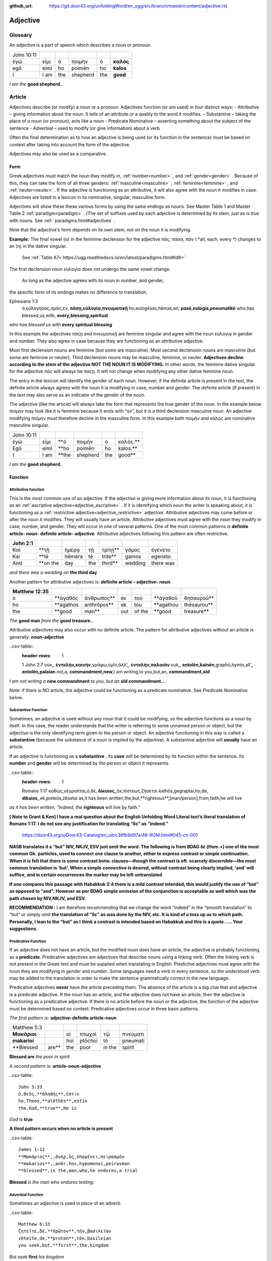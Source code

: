 :github_url: https://git.door43.org/unfoldingWord/en_ugg/src/branch/master/content/adjective.rst

.. _adjective:

Adjective
=========

Glossary
--------

An adjective is a part of speech which describes a noun or pronoun.

.. csv-table:: 

  John 10:11
  ἐγώ,εἰμι,ὁ,ποιμὴν,ὁ,**καλός**
  egō,eimi,ho,poimēn,ho,**kalos**
  I, I am,the,shepherd,the,**good**
  
*I am the*  **good shepherd**...


Article
-------

Adjectives describe (or modify) a noun or a pronoun.  Adjectives function (or are used) in four distinct ways; 
-	Attributive – giving information about the noun. It tells of an attribute or a quality to the word it modifies.
-	Substantive – taking the place of a noun (or pronoun), acts like a noun
-	Predicate Nominative – asserting something about the subject of the sentence
-	Adverbial – used to modify (or give information) about a verb

Often the final determination as to how an adjective is being used (or its function in the sentence) must be based on context
after taking into account the form of the adjective.

Adjectives may also be used as a comparative.


Form
~~~~

Greek adjectives must match the noun they modify in, :ref:`number<number>` , and :ref:`gender<gender>` .
Because of this, they can take the form of all three genders:  
:ref:`masculine<masculine>` , :ref:`feminine<feminine>` , and :ref:`neuter<neuter>` . 
If the adjective is functioning as an attributive, it will also agree with the noun it modifies in case.
Adjectives are listed in a lexicon in its nominative, singular, masculine form.

Adjectives will show these these various forms by using the same endings as nouns.
See Master Table 1 and Master Table 2 :ref:`paradigm<paradigm>` .
(The set of suffixes used by each adjective is determined by its stem, 
just as is true with nouns.   See :ref:` paradigms.html#adjectives` .


Note that the adjective's form depends on its own stem, not on
the noun it is modifying. 

**Example:**  The final vowel (α) in the feminine declension for the adjective 
πάς, πάσα, πάν ( *all, each, every *) changes to an (η) in the dative singular.  
 See :ref:`Table A7< https://ugg.readthedocs.io/en/latest/paradigms.html#id6>`
The first declension noun εὐλογία  does not undergo the same vowel change.

 As long as the adjective agrees with its noun in number, and gender, 
the specific form of its endings makes no difference to translation.

.. csv-table:: 
  :header-rows: 1

Ephesians 1:3
  ὁ,εὐλογήσας,ἡμᾶς,ἐν, **πάσῃ,εὐλογίᾳ,πνευματικῇ**
  ho,eulogēsas,hēmas,en, **pasē,eulogia,pneumatikē**
  who,has blessed,us,with, **every,blessing,spiritual**

*who has blessed us with*  **every spiritual blessing**

In this example the adjectives πάςῃ and πνευματικῇ are feminine singular and agree with the noun εὐλογιᾳ in gender and number.  They also agree in case because they are functioning as an attributive adjective.

Most first declension nouns are feminine (but some are masculine).   Most second declension
nouns are masculine (but some are feminine or neuter).   Third declension nouns may be masculine, feminine, or neuter.  
**Adjectives decline according to the stem of the adjective NOT THE NOUN IT IS MODIFYING.**  In other words, the feminine dative singular for the adjective πάς will always be πάςῃ.  It will not change when modifying any other dative feminine noun.

The entry in the lexicon will identify the gender of each noun.  However, if the definite article is present in the text, the definite article always agrees with the noun it is modifying in case, number and gender.  The definite article (if present) in the text may also serve as an indicator of the gender of the noun.  

The adjective (like the article) will always take the form that represents the true gender of the noun.   In the example below ποίμην may look like it is feminine because it ends with “ην”, but it is a third declension masculine noun.  An adjective modifying ποίμην must therefore decline in the masculine form. In this example both ποιμήν and καλός are nominative masculine singular.

.. csv-table::

  John 10:11
  ἐγώ,εἰμι, **ὁ,ποιμὴν,ὁ,καλός.**
  Egō,eimi, **ho,poimēn,ho,kalos.**
  I,I am, **the,shepherd,the,good**

*I am the* **good shepherd.**


Function
~~~~~~~~

Attributive function
^^^^^^^^^^^^^^^^^^^^

This is the most common use of an adjective. If the adjective is giving more information about its noun,
it is functioning as an :ref:`ascriptive adjective<adjective_ascriptive>` . If it is identifying which 
noun the writer is speaking about, it is functioning as a :ref:`restrictive adjective<adjective_restrictive>` 
adjective. Attributive adjectives may come before or after the noun it modifies. They will usually have 
an article. Attributive adjectives must agree with the noun they modify in case, number, and gender. 
They will occur in one of several patterns.  One of the most common patterns is
**definite article- noun- definite article- adjective**.  
Attributive adjectives following this pattern are often restrictive.
	
.. csv-table::  
  :header-rows: 1

  John 2:1
  Καὶ,**τῇ,ἡμέρᾳ,τῇ,τρίτῃ**,γάμος,ἐγένετο
  Kai,**tē,hēmera,tē,trite**,gamos,egeneto
  And,**on the,day,the,third**,wedding, there was

*and there was a wedding on*  **the third day**
 

Another pattern for attributive adjectives is:  **definite article – adjective- noun**.   

.. csv-table::  
  :header-rows: 1

  Matthew 12:35
  ὁ, **ἀγαθὸς,ἄνθρωπος** ,ἐκ,τοῦ,**ἀγαθοῦ,θησαυροῦ**
  ho, **agathos,anthrōpos** ,ek,tou, **agathou,thēsaurou**
  the, **good,man** ,out,of the, **good,treasure**

*The*  **good man** *from the* **good treasure..**

Attributive adjectives may also occur with no definite article.
The pattern for attributive adjectives without an article is generally:   **noun-adjective**

..csv-table::
  :header-rows: 1

  1 John 2:7
  οὐκ,, **ἐντολὴν,καινὴν**,γράφω,ὑμῖν,ἀλλ’,, **ἐντολὴν,παλαιὰν**
  ouk,, **entolēn,kainēn**,graphō,hymin,all’,, **entolēn,palaian**
  not,a, **commandment,new**,I am writing,to you,but,an, **commandment,old**

*I am not writing a* **new commandment** *to you, but an* **old commandment...**

Note:  if there is NO article, the adjective could be functioning as a predicate nominative.
See  *Predicate Nominative* below.


Substantive Function
^^^^^^^^^^^^^^^^^^^^

Sometimes, an adjective is used without any noun that it could be modifying, so
the adjective functions as a noun by itself. In this case, the reader
understands that the writer is referring to some unnamed person or
object, but the adjective is the only identifying term given to the
person or object. An adjective functioning in this way is called a
**substantive** (because the substance of a noun is implied by the
adjective). A substantive adjective will **usually** have an article.

If an adjective is functioning as a **substantive** , its **case** will be
determined by its function within the sentence.
Its **number** and **gender** will be determined by the person or object it represents.

..csv-table::
  :header-rows: 1

  Romans 1:17
  καθὼς,γέγραπται,ὁ,δὲ, **δίκαιος**,,ἐκ,πίστεως,ζήσεται 
  kathōs,gegraptai,ho,de, **dikaios**,,ek,pisteōs,zēsetai
  as,it has been written,the,but,**righteous**,[man/person],from,faith,he will live

*as it has been written, "Indeed, the* **righteous** will live by faith."



**[ Note to Grant & Ken]  I have a real question about the English Unfolding Word Literal text’s literal translation of Romans 1:17.**
**I do not see any justification for translating “δε” as “indeed.”**
 https://door43.org/u/Door43-Catalog/en_ult/c36fb9d97a/46-ROM.html#045-ch-001

**NASB translates it a “but”  NIV, NKJV, ESV just omit the word.    The following is from BDAG δέ (Hom.+) one of the most common Gk.**
**particles, used to connect one clause to another, either to express contrast or simple continuation. When it is felt that there**
**is some contrast betw. clauses—though the contrast is oft. scarcely discernible—the most common translation is ‘but’. When a simple** 
**connective is desired, without contrast being clearly implied, ‘and’ will suffice, and in certain occurrences the marker may be left** 
**untranslated**

**If one compares this passage with Habakkuk 2:4 there is a mild contrast intended, this would justify the use of “but” as opposed to “and”.**
**However as per BDAG   simple omission of the conjunction is acceptable as well which was the path chosen by NIV,NKJV, and ESV.**     

**RECOMMENDATION** :  I am therefore recommending that we change the word “indeed” in the “smooth translation” to “but”  or simply omit 
**the translation of “δε” as was done by the NIV, etc.   It is kind of a toss up as to which path.  Personally, I lean to the “but” as I**
**think a contrast is intended based on Habakkuk and this is a quote.  ....      Your suggestions.**


Predicative Function
^^^^^^^^^^^^^^^^^^^^

If an adjective does not have an article, but the modified noun does have an article, the adjective is 
probably functioning as a **predicate**.   Predicative adjectives are adjectives that describe nouns 
using a linking verb.  Often the linking verb is not present in the Greek text and must be supplied 
when translating in English. Predictive adjectives must agree with the noun they are modifying in *gender* 
and *number*.  Some languages need a verb in every sentence, so the understood verb may be added to the 
translation in order to make the sentence grammatically correct in the new language. 

Predicative adjectives **never** have the article preceding them.  The absence of the article is a big clue
that and adjective is a predicate adjective.   If the noun has an article, and the adjective does not have 
an article, then the adjective is functioning as a predicative adjective.   If there is no article before 
the noun or the adjective, the function of the adjective must be determined based on context.   Predicative 
adjectives occur in three basic patterns.  

*The first pattern is:*   **adjective-definite article-noun**

.. csv-table::

  Matthew 5:3
  **Μακάριοι**,,οἱ,πτωχοὶ,τῷ,πνεύματι
  **makarioi**,,hoi,ptōchoi,tō,pneumati
  **Blessed,are**,the,poor,in the,spirit
 
**Blessed are**  *the poor in spirit*

*A second pattern is:*  **article-noun-adjective**

..csv-table::

  John 3:33
  ὁ,Θεὸς,**ἀληθής**,ἐστιν
  ho,Theos,**alēthēs**,estin
  the,God,**true**,He is

*God is* **true**

**A third pattern occurs when no article is present**

..csv-table::

  James 1:12
  **Μακάριος**,,ἀνὴρ,ὃς,ὑπομένει,πειρασμόν
  **makarios**,,anēr,hos,hypomenei,peirasmon
  **blessed**,is the,man,who,he endures,a trial

**Blessed** *is the man who endures testing.*

Adverbial Function
^^^^^^^^^^^^^^^^^^

Sometimes an adjective is used in place of an adverb.  

..csv-table::

  Matthew 6:33
  ζητεῖτε,δὲ,**πρῶτον**,τὴν,βασιλείαν
  zēteite,de,**proton**,tēn,basileian 
  you seek,but,**first**,the,kingdom

*But seek* **first** *his kingdom*


Comparisons
^^^^^^^^^^^

Adjectives may be used to make a comparison between two nouns. 
  •	The *positive degree* of an adjective makes a simple assertion about the kind or quality of an object.
  •	The *comparative degree* asserts that the person or thing described by it has this quality in a higher degree
    than some other person or thing.
  •	The *superlative degree* asserts that the person or thing described by it as the highest degree or more of this
     quality that all the others in a group of items.

**Comparative degree form**

When an adjective is used to compare its noun to another noun, it is functioning
as a **comparative** adjective. Comparatives are formed by adding -τερος
(masc.), -τερα (fem.), or -τερον (neut.) to the end of the adjective.
(Some irregular adjectives take the suffixes -(ι)ων or -ον instead.)

**Caution:** 
•	Some adjectives use the *positive form* to indicate a comparative degree.  
•	Some adjectives use a *comparative form* to indicate a superlative degree.  
*Therefore the translator must be observant of the context and take the context into account when translating the text.*


.. csv-table::

  John 13:16
  οὐκ,ἔστιν,δοῦλος,**μείζων**,τοῦ,κυρίου,αὐτοῦ
  ouk,estin,doulos,**meizōn**,tou,kyriou,autou
  not, he is,a slave,**greater**,than,master,his

*a servant is not* **greater** *than his master*    

**Superlative degree form**


An adjective that compares a noun to two or more other nouns is a **superlative**
adjective. The suffixes that show the superlative form are:
*-τατος* (masculine), *-τατη* (feminine), and *-τατον* (neuter), or
*-ιστος* (masculine), *-ιστη* (feminine), and *-ιστον* (neuter).

Caution:
•	Sometimes adjectives use the *comparative form*  of an adjective to express a superlative quality.  
•	At other times the *superlative form* form may be used to simply make a comparison

..csv-table::

  1 Corinthians 15:9
  ἐγὼ,γάρ,εἰμι,ὁ,**ἐλάχιστος**,τῶν,ἀποστόλων
  egō,gar,eimi,ho,**elachistos**,tōn,apostolōn
  I,for,I am,the,**least**,of the,apostles

*For I am the* **least** *of the apostles.*



Elative
^^^^^^^

Both comparative and superlative adjectives may be used with an *elative* sense.  
When an adjective is used as an *elative* the quality expressed by the adjective is intensified, but no comparison is intended.

..csv-table::

  Mark 4:1
  καὶ,συνάγεται,πρὸς,αὐτὸν,ὄχλος,**πλεῖστος**
  kai,synagetai,pros,auton,ochlos,**pleistos**
  and,it is gathered,to,him,crowd,**very large**

*and a* **large** *crowd gathered around him*


..csv-table::

  Luke 1:3
  **κράτιστε**,Θεόφιλε
  **kratiste**,Theophile  
  **most excellent**,Theophilus


**most excellent** *Theophilus*

